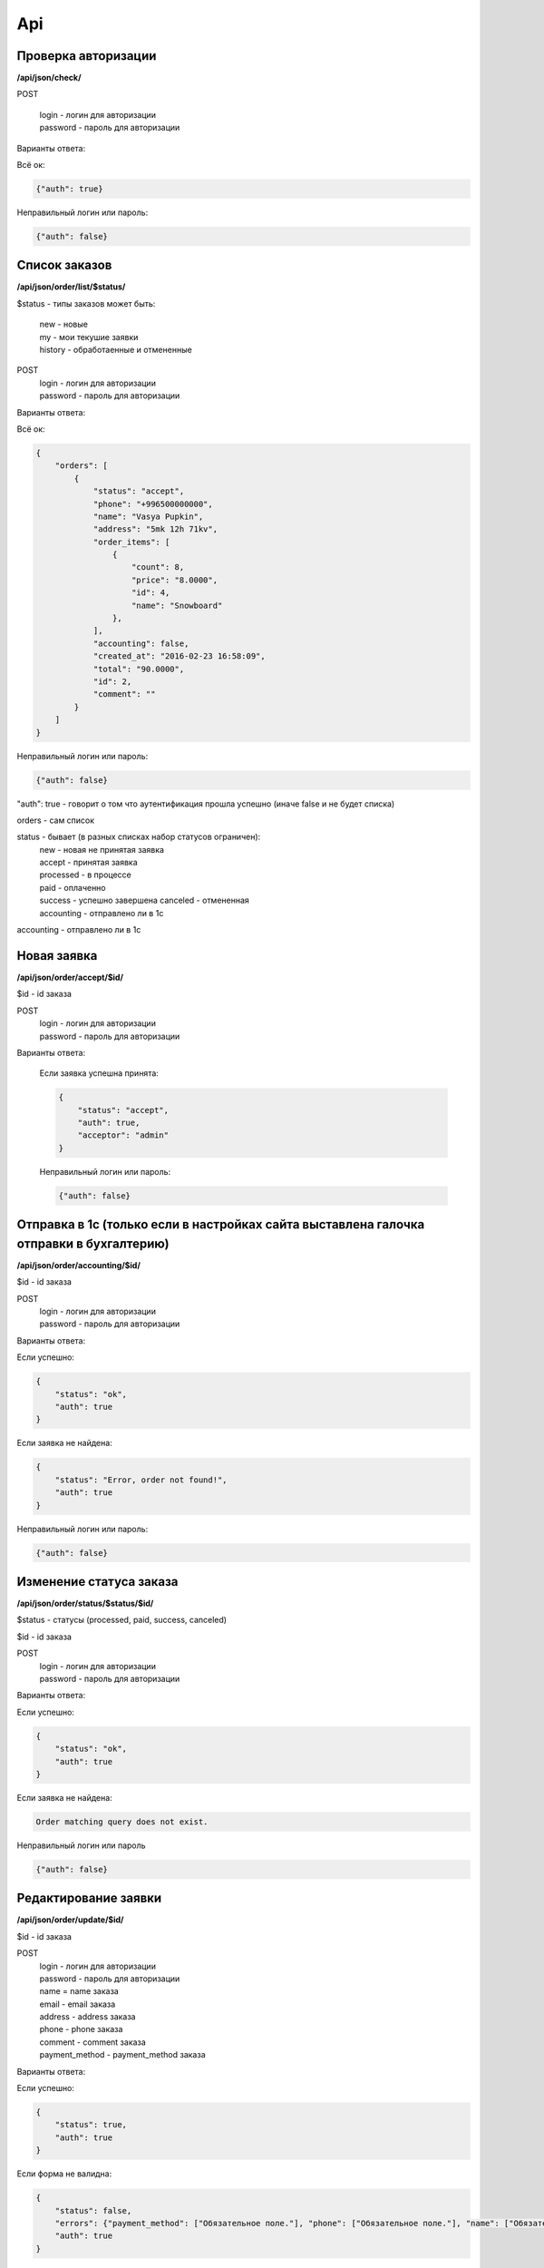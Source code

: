 Api
===

Проверка авторизации
---------------------

**/api/json/check/**

POST

    | login - логин для авторизации
    | password - пароль для авторизации

Варианты ответа:

Всё ок:

.. code-block:: javascript

    {"auth": true}

Неправильный логин или пароль:

.. code-block:: javascript

    {"auth": false}



Список заказов
--------------
**/api/json/order/list/$status/**

$status - типы заказов может быть: 
    | new - новые
    | my - мои текушие заявки
    | history - обработаенные и отмененные

POST
    | login - логин для авторизации
    | password - пароль для авторизации

Варианты ответа:

Всё ок:

.. code-block:: javascript

    {
        "orders": [
            {
                "status": "accept",
                "phone": "+996500000000",
                "name": "Vasya Pupkin",
                "address": "5mk 12h 71kv",
                "order_items": [
                    {
                        "count": 8,
                        "price": "8.0000",
                        "id": 4,
                        "name": "Snowboard"
                    },
                ],
                "accounting": false,
                "created_at": "2016-02-23 16:58:09",
                "total": "90.0000",
                "id": 2,
                "comment": ""
            }
        ]
    }

Неправильный логин или пароль:

.. code-block:: javascript

    {"auth": false}


"auth": true - говорит о том что аутентификация прошла успешно (иначе false и не будет списка)

orders - сам список

status - бывает (в разных списках набор статусов ограничен):
    | new - новая не принятая заявка
    | accept - принятая заявка
    | processed - в процессе
    | paid - оплаченно
    | success - успешно завершена canceled - отмененная
    | accounting - отправлено ли в 1с
accounting - отправлено ли в 1с



Новая заявка
------------
**/api/json/order/accept/$id/**

$id - id заказа

POST
    | login - логин для авторизации
    | password - пароль для авторизации

Варианты ответа:

 Если заявка успешна принята:

 .. code-block:: javascript

        {
            "status": "accept",
            "auth": true,
            "acceptor": "admin"
        }

 Неправильный логин или пароль:

 .. code-block:: javascript

         {"auth": false}


Отправка в 1с (только если в настройках сайта выставлена галочка отправки в бухгалтерию)
----------------------------------------------------------------------------------------
**/api/json/order/accounting/$id/**

$id - id заказа

POST
    | login - логин для авторизации
    | password - пароль для авторизации
Варианты ответа:

Если успешно:

.. code-block:: javascript

    {
        "status": "ok",
        "auth": true
    }

Если заявка не найдена:

.. code-block:: javascript

    {
        "status": "Error, order not found!",
        "auth": true
    }

Неправильный логин или пароль:

.. code-block:: javascript

    {"auth": false}


Изменение статуса заказа
------------------------
**/api/json/order/status/$status/$id/**

$status - статусы (processed, paid, success, canceled)

$id - id заказа

POST
    | login - логин для авторизации
    | password - пароль для авторизации

Варианты ответа:

Если успешно:

.. code-block:: javascript

    {
        "status": "ok",
        "auth": true
    }

Если заявка не найдена:

.. code-block:: django

    Order matching query does not exist.

Неправильный логин или пароль

.. code-block:: javascript

    {"auth": false}


Редактирование заявки
---------------------
**/api/json/order/update/$id/**

$id - id заказа

POST
    | login - логин для авторизации
    | password - пароль для авторизации
    | name = name заказа
    | email - email заказа
    | address - address заказа
    | phone - phone заказа
    | comment - comment заказа
    | payment_method - payment_method заказа

Варианты ответа:

Если успешно:

.. code-block:: javascript

    {
        "status": true,
        "auth": true
    }

Если форма не валидна:

.. code-block:: javascript

    {
        "status": false,
        "errors": {"payment_method": ["Обязательное поле."], "phone": ["Обязательное поле."], "name": ["Обязательное поле."], "address": ["Обязательное поле."]},
        "auth": true
    }

Неправильный логин или пароль

.. code-block:: javascript

    {"auth": false}


Добавление темы заказа
------------------------
**/api/json/order/item/add/$id/**

$id - id темы заказа

POST
    | login - логин для авторизации
    | password - пароль для авторизации
    | discount_price - цена
    | count - количество

Варианты ответа:

Если успешно:

.. code-block:: javascript

    {
        "status": true,
        "auth": true
    }

Если форма не валидна:

.. code-block:: javascript

    {
        "status": false,
        "auth": true
    }

Неправильный логин или пароль

.. code-block:: javascript

    {"auth": false}


Удаление темы заказа
------------------------
**/api/json/order/item/delete/$id/**

$id - id тема заказа

POST
    login - логин для авторизации
    password - пароль для авторизации

Варианты ответа:

Если успешно:

.. code-block:: javascript

    {
        "status": true,
        "auth": true
    }

Неправильный логин или пароль:

.. code-block:: javascript

    {"auth": false}
